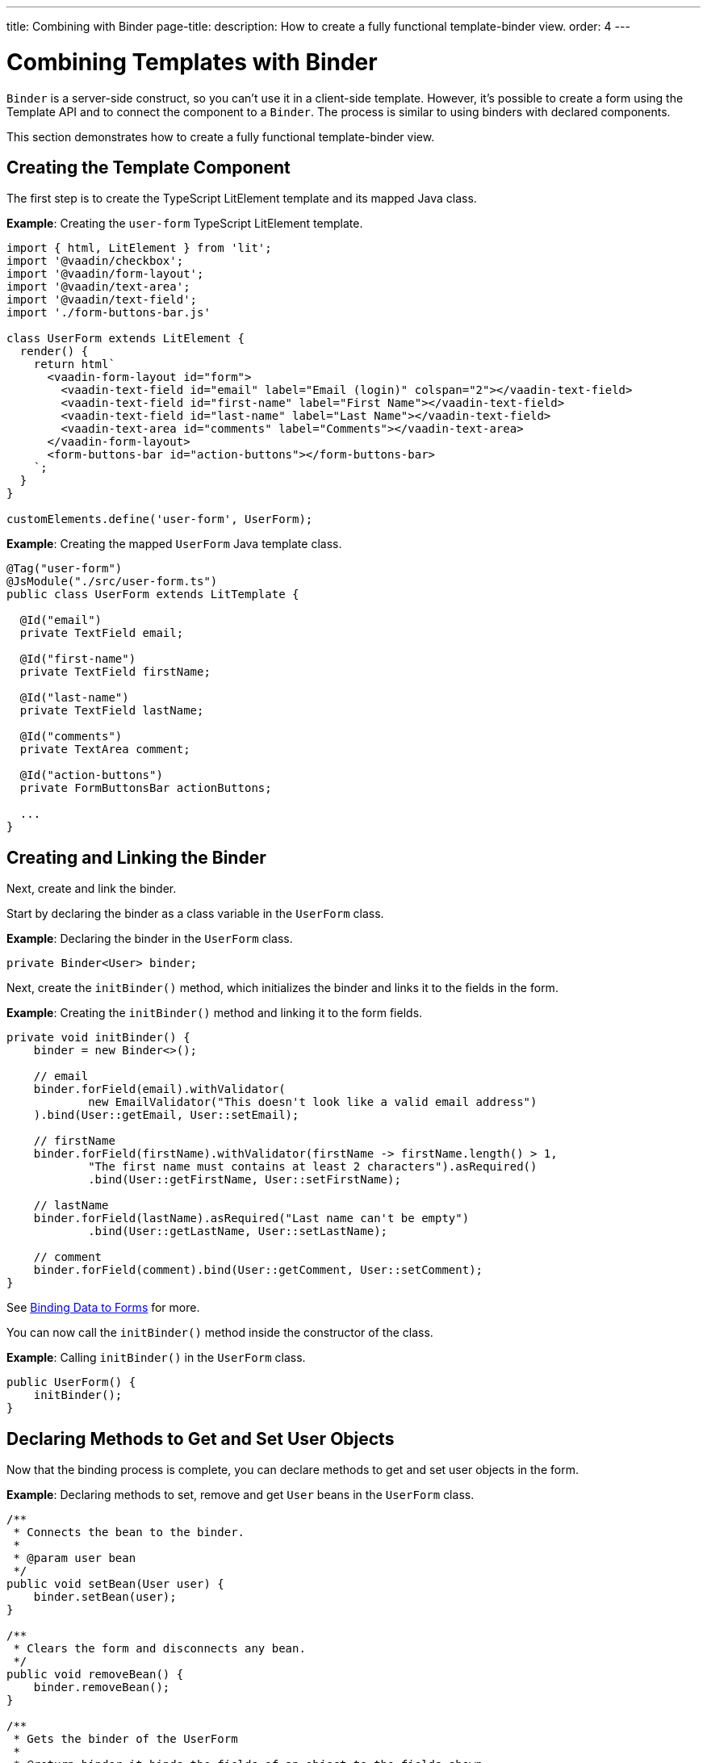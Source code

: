 ---
title: Combining with Binder
page-title: 
description: How to create a fully functional template-binder view.
order: 4
---


= Combining Templates with Binder

[classname]`Binder` is a server-side construct, so you can't use it in a client-side template.
However, it's possible to create a form using the Template API and to connect the component to a [classname]`Binder`. The process is similar to using binders with declared components.

This section demonstrates how to create a fully functional template-binder view.


== Creating the Template Component

The first step is to create the TypeScript LitElement template and its mapped Java class.

*Example*: Creating the `user-form` TypeScript LitElement template.

[source,javascript]
----
import { html, LitElement } from 'lit';
import '@vaadin/checkbox';
import '@vaadin/form-layout';
import '@vaadin/text-area';
import '@vaadin/text-field';
import './form-buttons-bar.js'

class UserForm extends LitElement {
  render() {
    return html`
      <vaadin-form-layout id="form">
        <vaadin-text-field id="email" label="Email (login)" colspan="2"></vaadin-text-field>
        <vaadin-text-field id="first-name" label="First Name"></vaadin-text-field>
        <vaadin-text-field id="last-name" label="Last Name"></vaadin-text-field>
        <vaadin-text-area id="comments" label="Comments"></vaadin-text-area>
      </vaadin-form-layout>
      <form-buttons-bar id="action-buttons"></form-buttons-bar>
    `;
  }
}

customElements.define('user-form', UserForm);
----

*Example*: Creating the mapped [classname]`UserForm` Java template class.

[source,java]
----
@Tag("user-form")
@JsModule("./src/user-form.ts")
public class UserForm extends LitTemplate {

  @Id("email")
  private TextField email;

  @Id("first-name")
  private TextField firstName;

  @Id("last-name")
  private TextField lastName;

  @Id("comments")
  private TextArea comment;

  @Id("action-buttons")
  private FormButtonsBar actionButtons;

  ...
}
----

== Creating and Linking the Binder

Next, create and link the binder.

Start by declaring the binder as a class variable in the [classname]`UserForm` class.

*Example*: Declaring the binder in the [classname]`UserForm` class.
[source,java]
----
private Binder<User> binder;
----

Next, create the [methodname]`initBinder()` method, which initializes the binder and links it to the fields in the form.

*Example*: Creating the [methodname]`initBinder()` method and linking it to the form fields.

[source,java]
----
private void initBinder() {
    binder = new Binder<>();

    // email
    binder.forField(email).withValidator(
            new EmailValidator("This doesn't look like a valid email address")
    ).bind(User::getEmail, User::setEmail);

    // firstName
    binder.forField(firstName).withValidator(firstName -> firstName.length() > 1,
            "The first name must contains at least 2 characters").asRequired()
            .bind(User::getFirstName, User::setFirstName);

    // lastName
    binder.forField(lastName).asRequired("Last name can't be empty")
            .bind(User::getLastName, User::setLastName);

    // comment
    binder.forField(comment).bind(User::getComment, User::setComment);
}
----

See <<{articles}/flow/binding-data/components-binder#,Binding Data to Forms>> for more.

You can now call the [methodname]`initBinder()` method inside the constructor of the class.

*Example*: Calling [methodname]`initBinder()` in the [classname]`UserForm` class.

[source,java]
----
public UserForm() {
    initBinder();
}
----

== Declaring Methods to Get and Set User Objects

Now that the binding process is complete, you can declare methods to get and set user objects in the form.

*Example*: Declaring methods to set, remove and get `User` beans in the [classname]`UserForm` class.

[source,java]
----
/**
 * Connects the bean to the binder.
 *
 * @param user bean
 */
public void setBean(User user) {
    binder.setBean(user);
}

/**
 * Clears the form and disconnects any bean.
 */
public void removeBean() {
    binder.removeBean();
}

/**
 * Gets the binder of the UserForm
 *
 * @return binder it binds the fields of an object to the fields shown
 */
public Optional<User> getBean() {
    return Optional.ofNullable(binder.getBean());
}
----
* An unbuffered binding is used.

[NOTE]
--
* *Unbuffered* binding: the binder keeps a reference to the bean; every time the user changes a value, it's immediately validated and written to the bean object.
* *Buffered* binding: changes aren't written to the bean until this is explicitly specified.
--

See <<{articles}/flow/binding-data/components-binder-load#,Loading From and Saving To Business Objects>> for more.

== Using the UserForm Component

The [classname]`UserForm` component is now ready for use in other parts of your code.

== Creating the Main View

First, you create the [classname]`MainView` LitElement template component.
This component displays a grid of users and the new `UserForm` component.
For the data grid, you use the Vaadin <<{articles}/components/grid#,Grid>> component.

Here is the result.

image:images/template-and-binder-first-result.png[MainView]

*Example*: Creating the `main-view` TypeScript LitElement template.

[source,javascript]
----
import { html, LitElement } from 'lit';
import '@vaadin/grid';
import './user-form.js';

class MainView extends LitElement {
  render() {
    return html`
      <div id="main-container">
        <vaadin-grid id="users-grid"></vaadin-grid>
        <user-form id="user-form"></user-form>
      </div>
    `;
  }
}

customElements.define('main-view', MainView);
----

*Example*: Creating the mapped [classname]`MainView` Java template class.

[source,java]
----
@Tag("main-view")
@JsModule("./src/main-view.ts")
@Route("")
public class MainView extends LitTemplate {

    @Id("user-form")
    private UserForm userForm;

    @Id("users-grid")
    private UsersGrid usersGrid;
}
----

== Initializing the MainView Component

Next, configure the components and binder, and initialize their listeners in the [classname]`MainView` class.

*Example*: Initializing the `MainView` component and its component's listeners.

.MainView.class
[source,java]
----
/**
 * Initializes the Main view and the listeners of its components.
 */
public MainView() {

    // selection listener on the rows of the grid.
    usersGrid.addSelectionListener(selectionEvent -> {
        Optional<User> optionalUser = usersGrid.getSelectedItems().stream().findAny();

        if (optionalUser.isPresent()) {
            userForm.setBean(optionalUser.get());
            setEditionEnabled(true);
        } else {
            userForm.removeBean();
            setEditionEnabled(false);
        }
    });

    initFormListeners();
}
----

== Implementing Save, Cancel and Delete Listeners

The final step is to implement listeners for the *Save*, *Cancel* and *Delete* buttons in the [methodname]`initFormListener()`.

*Example*: Implementing the `save` listener in the [classname]`MainView` class.

[source,java]
----
formButtonsBar.addSaveListener(saveEvent -> {
    // it checks that all validators defined in the form pass without error.
    if (!userForm.getBinder().validate().isOk()) {
        return;
    }

    Optional<User> optionalUser = userForm.getBean();

    if (optionalUser.isPresent()) {
        User user = optionalUser.get();

        user = UsersRepository.save(user);

        usersGrid.refresh(user);
        userForm.setBean(user); // update the data in the form
    }
});
----
* The code first checks the state of the bean.
* If correct, it generates a user object from the `userForm`.
* The user is then saved by calling a method of the repository.
* The item in the grid is refreshed to show the changes.

[NOTE]
For buffered binding, you would need to call [methodname]`binder.writeBean()`.

[NOTE]
--
* *Unbuffered* binding: when you use the [methodname]`setBean()` method (unbuffered binding), validation is triggered automatically on all change events.
* *Buffered* binding: when you use the [methodname]`readBean()` and [methodname]`writeBean()` methods (buffered binding), validation isn't triggered automatically.
--

*Example*: Implementing the `cancel` listener in the [classname]`MainView` class.

.MainView.initFormListeners
[source,java]
----
formButtonsBar.addCancelListener(cancelEvent -> {
    usersGrid.deselectAll();
});
----
* All the elements of the grid are deselected and the form is emptied.
* Deselection of a row triggers an event that removes the bean.
See the [methodname]`usersGrid.addSelectionListener()` implementation in the previous section.

*Example*: Implementing the `delete` listener in the [classname]`MainView` class.

[source,java]
----
formButtonsBar.addDeleteListener(deleteEvent -> {
    Optional<User> optionalUser = usersGrid.getSelectedItems().stream().findAny();

    if (optionalUser.isPresent()) {
        UsersRepository.delete(optionalUser.get());
        usersGrid.deselectAll();
        usersGrid.refreshAll();
    }
});
----
* The user is selected from the grid, removed by calling [methodname]`UsersRepository.delete()`, and the user (bean) is removed from the `UserForm`.
* When a user (bean) is removed, the fields of the `UserForm` are cleared.

== Viewing the Final Result

Note:

* When you select a row, the user's information displays in the form fields.
* When you click *Save*, changes to the user's information are saved.
* When you click *Delete*, the user is deleted from the form and the grid.

image:images/template-and-binder-second-result.png[MainView]


[discussion-id]`684AC52E-7472-4E21-99FA-84A0283C260E`
